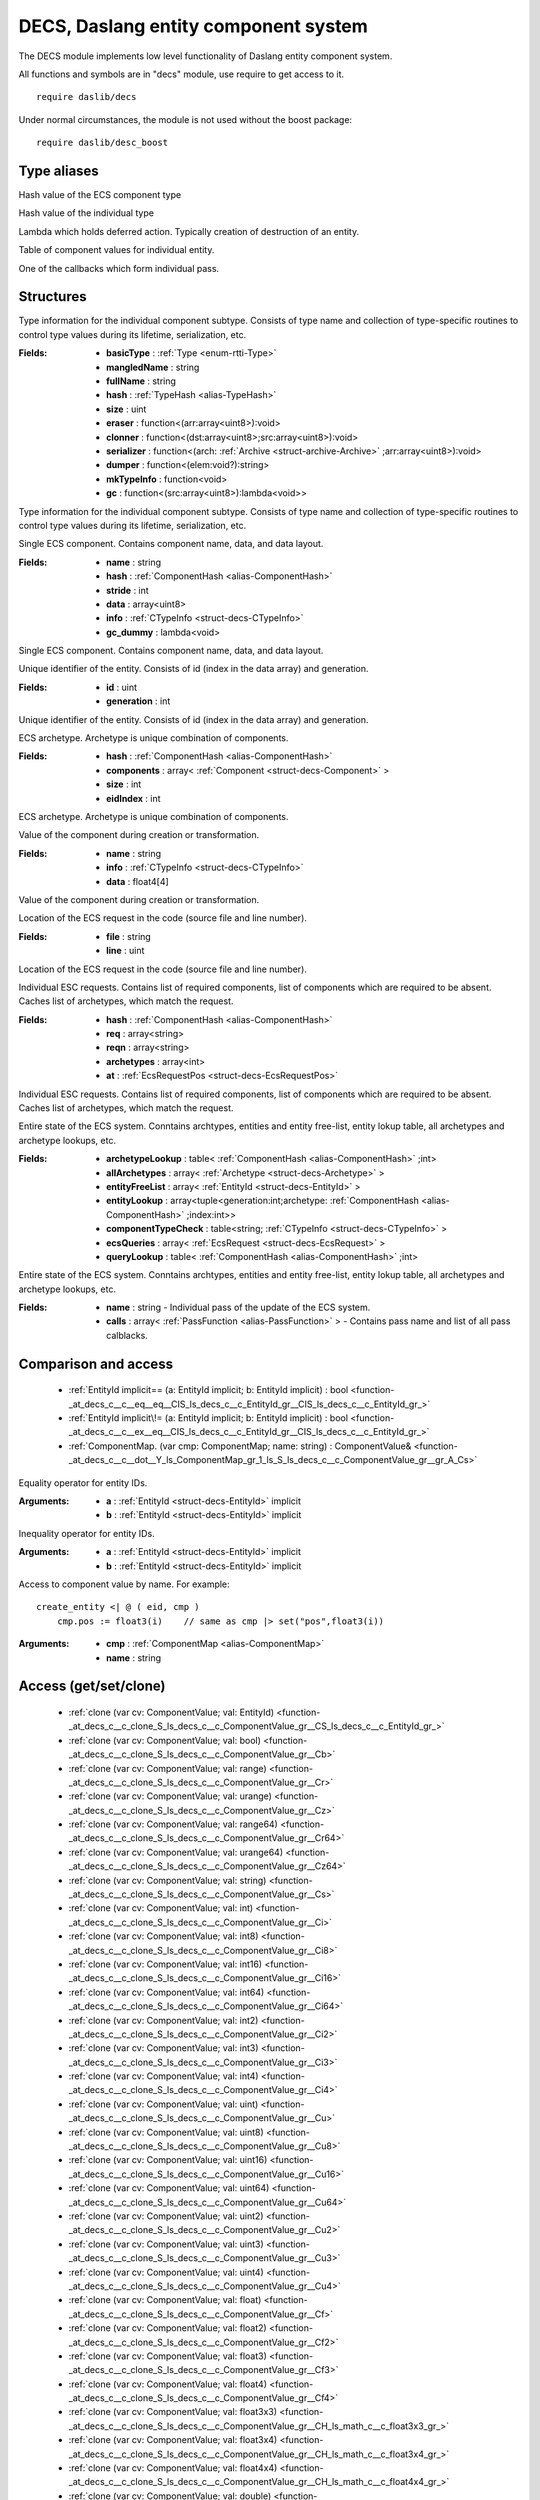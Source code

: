 
.. _stdlib_decs:

=====================================
DECS, Daslang entity component system
=====================================

The DECS module implements low level functionality of Daslang entity component system.

All functions and symbols are in "decs" module, use require to get access to it. ::

    require daslib/decs

Under normal circumstances, the module is not used without the boost package::

    require daslib/desc_boost


++++++++++++
Type aliases
++++++++++++

.. _alias-ComponentHash:

.. das:attribute:: ComponentHash = uint64

Hash value of the ECS component type

.. _alias-TypeHash:

.. das:attribute:: TypeHash = uint64

Hash value of the individual type

.. _alias-DeferEval:

.. das:attribute:: DeferEval = lambda<(var act:DeferAction):void>

Lambda which holds deferred action. Typically creation of destruction of an entity.

.. _alias-ComponentMap:

.. das:attribute:: ComponentMap = array<ComponentValue>

Table of component values for individual entity.

.. _alias-PassFunction:

.. das:attribute:: PassFunction = function<void>

One of the callbacks which form individual pass.

++++++++++
Structures
++++++++++

.. _struct-decs-CTypeInfo:

.. das:attribute:: CTypeInfo

Type information for the individual component subtype.
Consists of type name and collection of type-specific routines to control type values during its lifetime, serialization, etc.

:Fields: * **basicType** :  :ref:`Type <enum-rtti-Type>` 

         * **mangledName** : string

         * **fullName** : string

         * **hash** :  :ref:`TypeHash <alias-TypeHash>` 

         * **size** : uint

         * **eraser** : function<(arr:array<uint8>):void>

         * **clonner** : function<(dst:array<uint8>;src:array<uint8>):void>

         * **serializer** : function<(arch: :ref:`Archive <struct-archive-Archive>` ;arr:array<uint8>):void>

         * **dumper** : function<(elem:void?):string>

         * **mkTypeInfo** : function<void>

         * **gc** : function<(src:array<uint8>):lambda<void>>

Type information for the individual component subtype.
Consists of type name and collection of type-specific routines to control type values during its lifetime, serialization, etc.

.. _struct-decs-Component:

.. das:attribute:: Component

Single ECS component. Contains component name, data, and data layout.

:Fields: * **name** : string

         * **hash** :  :ref:`ComponentHash <alias-ComponentHash>` 

         * **stride** : int

         * **data** : array<uint8>

         * **info** :  :ref:`CTypeInfo <struct-decs-CTypeInfo>` 

         * **gc_dummy** : lambda<void>

Single ECS component. Contains component name, data, and data layout.

.. _struct-decs-EntityId:

.. das:attribute:: EntityId

Unique identifier of the entity. Consists of id (index in the data array) and generation.

:Fields: * **id** : uint

         * **generation** : int

Unique identifier of the entity. Consists of id (index in the data array) and generation.

.. _struct-decs-Archetype:

.. das:attribute:: Archetype

ECS archetype. Archetype is unique combination of components.

:Fields: * **hash** :  :ref:`ComponentHash <alias-ComponentHash>` 

         * **components** : array< :ref:`Component <struct-decs-Component>` >

         * **size** : int

         * **eidIndex** : int

ECS archetype. Archetype is unique combination of components.

.. _struct-decs-ComponentValue:

.. das:attribute:: ComponentValue

Value of the component during creation or transformation.

:Fields: * **name** : string

         * **info** :  :ref:`CTypeInfo <struct-decs-CTypeInfo>` 

         * **data** : float4[4]

Value of the component during creation or transformation.

.. _struct-decs-EcsRequestPos:

.. das:attribute:: EcsRequestPos

Location of the ECS request in the code (source file and line number).

:Fields: * **file** : string

         * **line** : uint

Location of the ECS request in the code (source file and line number).

.. _struct-decs-EcsRequest:

.. das:attribute:: EcsRequest

Individual ESC requests. Contains list of required components, list of components which are required to be absent.
Caches list of archetypes, which match the request.

:Fields: * **hash** :  :ref:`ComponentHash <alias-ComponentHash>` 

         * **req** : array<string>

         * **reqn** : array<string>

         * **archetypes** : array<int>

         * **at** :  :ref:`EcsRequestPos <struct-decs-EcsRequestPos>` 

Individual ESC requests. Contains list of required components, list of components which are required to be absent.
Caches list of archetypes, which match the request.

.. _struct-decs-DecsState:

.. das:attribute:: DecsState

Entire state of the ECS system.
Conntains archtypes, entities and entity free-list, entity lokup table, all archetypes and archetype lookups, etc.

:Fields: * **archetypeLookup** : table< :ref:`ComponentHash <alias-ComponentHash>` ;int>

         * **allArchetypes** : array< :ref:`Archetype <struct-decs-Archetype>` >

         * **entityFreeList** : array< :ref:`EntityId <struct-decs-EntityId>` >

         * **entityLookup** : array<tuple<generation:int;archetype: :ref:`ComponentHash <alias-ComponentHash>` ;index:int>>

         * **componentTypeCheck** : table<string; :ref:`CTypeInfo <struct-decs-CTypeInfo>` >

         * **ecsQueries** : array< :ref:`EcsRequest <struct-decs-EcsRequest>` >

         * **queryLookup** : table< :ref:`ComponentHash <alias-ComponentHash>` ;int>

Entire state of the ECS system.
Conntains archtypes, entities and entity free-list, entity lokup table, all archetypes and archetype lookups, etc.

.. _struct-decs-DecsPass:

.. das:attribute:: DecsPass

:Fields: * **name** : string - Individual pass of the update of the ECS system.

         * **calls** : array< :ref:`PassFunction <alias-PassFunction>` > - Contains pass name and list of all pass calblacks.


+++++++++++++++++++++
Comparison and access
+++++++++++++++++++++

  *  :ref:`EntityId implicit== (a: EntityId implicit; b: EntityId implicit) : bool <function-_at_decs_c__c__eq__eq__CIS_ls_decs_c__c_EntityId_gr__CIS_ls_decs_c__c_EntityId_gr_>` 
  *  :ref:`EntityId implicit\!= (a: EntityId implicit; b: EntityId implicit) : bool <function-_at_decs_c__c__ex__eq__CIS_ls_decs_c__c_EntityId_gr__CIS_ls_decs_c__c_EntityId_gr_>` 
  *  :ref:`ComponentMap. (var cmp: ComponentMap; name: string) : ComponentValue& <function-_at_decs_c__c__dot__Y_ls_ComponentMap_gr_1_ls_S_ls_decs_c__c_ComponentValue_gr__gr_A_Cs>` 

.. _function-_at_decs_c__c__eq__eq__CIS_ls_decs_c__c_EntityId_gr__CIS_ls_decs_c__c_EntityId_gr_:

.. das:function:: EntityId implicit==(a: EntityId implicit; b: EntityId implicit) : bool

Equality operator for entity IDs.

:Arguments: * **a** :  :ref:`EntityId <struct-decs-EntityId>`  implicit

            * **b** :  :ref:`EntityId <struct-decs-EntityId>`  implicit

.. _function-_at_decs_c__c__ex__eq__CIS_ls_decs_c__c_EntityId_gr__CIS_ls_decs_c__c_EntityId_gr_:

.. das:function:: EntityId implicit!=(a: EntityId implicit; b: EntityId implicit) : bool

Inequality operator for entity IDs.

:Arguments: * **a** :  :ref:`EntityId <struct-decs-EntityId>`  implicit

            * **b** :  :ref:`EntityId <struct-decs-EntityId>`  implicit

.. _function-_at_decs_c__c__dot__Y_ls_ComponentMap_gr_1_ls_S_ls_decs_c__c_ComponentValue_gr__gr_A_Cs:

.. das:function:: ComponentMap.(cmp: ComponentMap; name: string) : ComponentValue&

Access to component value by name. For example::

    create_entity <| @ ( eid, cmp )
        cmp.pos := float3(i)    // same as cmp |> set("pos",float3(i))

:Arguments: * **cmp** :  :ref:`ComponentMap <alias-ComponentMap>` 

            * **name** : string

++++++++++++++++++++++
Access (get/set/clone)
++++++++++++++++++++++

  *  :ref:`clone (var cv: ComponentValue; val: EntityId) <function-_at_decs_c__c_clone_S_ls_decs_c__c_ComponentValue_gr__CS_ls_decs_c__c_EntityId_gr_>` 
  *  :ref:`clone (var cv: ComponentValue; val: bool) <function-_at_decs_c__c_clone_S_ls_decs_c__c_ComponentValue_gr__Cb>` 
  *  :ref:`clone (var cv: ComponentValue; val: range) <function-_at_decs_c__c_clone_S_ls_decs_c__c_ComponentValue_gr__Cr>` 
  *  :ref:`clone (var cv: ComponentValue; val: urange) <function-_at_decs_c__c_clone_S_ls_decs_c__c_ComponentValue_gr__Cz>` 
  *  :ref:`clone (var cv: ComponentValue; val: range64) <function-_at_decs_c__c_clone_S_ls_decs_c__c_ComponentValue_gr__Cr64>` 
  *  :ref:`clone (var cv: ComponentValue; val: urange64) <function-_at_decs_c__c_clone_S_ls_decs_c__c_ComponentValue_gr__Cz64>` 
  *  :ref:`clone (var cv: ComponentValue; val: string) <function-_at_decs_c__c_clone_S_ls_decs_c__c_ComponentValue_gr__Cs>` 
  *  :ref:`clone (var cv: ComponentValue; val: int) <function-_at_decs_c__c_clone_S_ls_decs_c__c_ComponentValue_gr__Ci>` 
  *  :ref:`clone (var cv: ComponentValue; val: int8) <function-_at_decs_c__c_clone_S_ls_decs_c__c_ComponentValue_gr__Ci8>` 
  *  :ref:`clone (var cv: ComponentValue; val: int16) <function-_at_decs_c__c_clone_S_ls_decs_c__c_ComponentValue_gr__Ci16>` 
  *  :ref:`clone (var cv: ComponentValue; val: int64) <function-_at_decs_c__c_clone_S_ls_decs_c__c_ComponentValue_gr__Ci64>` 
  *  :ref:`clone (var cv: ComponentValue; val: int2) <function-_at_decs_c__c_clone_S_ls_decs_c__c_ComponentValue_gr__Ci2>` 
  *  :ref:`clone (var cv: ComponentValue; val: int3) <function-_at_decs_c__c_clone_S_ls_decs_c__c_ComponentValue_gr__Ci3>` 
  *  :ref:`clone (var cv: ComponentValue; val: int4) <function-_at_decs_c__c_clone_S_ls_decs_c__c_ComponentValue_gr__Ci4>` 
  *  :ref:`clone (var cv: ComponentValue; val: uint) <function-_at_decs_c__c_clone_S_ls_decs_c__c_ComponentValue_gr__Cu>` 
  *  :ref:`clone (var cv: ComponentValue; val: uint8) <function-_at_decs_c__c_clone_S_ls_decs_c__c_ComponentValue_gr__Cu8>` 
  *  :ref:`clone (var cv: ComponentValue; val: uint16) <function-_at_decs_c__c_clone_S_ls_decs_c__c_ComponentValue_gr__Cu16>` 
  *  :ref:`clone (var cv: ComponentValue; val: uint64) <function-_at_decs_c__c_clone_S_ls_decs_c__c_ComponentValue_gr__Cu64>` 
  *  :ref:`clone (var cv: ComponentValue; val: uint2) <function-_at_decs_c__c_clone_S_ls_decs_c__c_ComponentValue_gr__Cu2>` 
  *  :ref:`clone (var cv: ComponentValue; val: uint3) <function-_at_decs_c__c_clone_S_ls_decs_c__c_ComponentValue_gr__Cu3>` 
  *  :ref:`clone (var cv: ComponentValue; val: uint4) <function-_at_decs_c__c_clone_S_ls_decs_c__c_ComponentValue_gr__Cu4>` 
  *  :ref:`clone (var cv: ComponentValue; val: float) <function-_at_decs_c__c_clone_S_ls_decs_c__c_ComponentValue_gr__Cf>` 
  *  :ref:`clone (var cv: ComponentValue; val: float2) <function-_at_decs_c__c_clone_S_ls_decs_c__c_ComponentValue_gr__Cf2>` 
  *  :ref:`clone (var cv: ComponentValue; val: float3) <function-_at_decs_c__c_clone_S_ls_decs_c__c_ComponentValue_gr__Cf3>` 
  *  :ref:`clone (var cv: ComponentValue; val: float4) <function-_at_decs_c__c_clone_S_ls_decs_c__c_ComponentValue_gr__Cf4>` 
  *  :ref:`clone (var cv: ComponentValue; val: float3x3) <function-_at_decs_c__c_clone_S_ls_decs_c__c_ComponentValue_gr__CH_ls_math_c__c_float3x3_gr_>` 
  *  :ref:`clone (var cv: ComponentValue; val: float3x4) <function-_at_decs_c__c_clone_S_ls_decs_c__c_ComponentValue_gr__CH_ls_math_c__c_float3x4_gr_>` 
  *  :ref:`clone (var cv: ComponentValue; val: float4x4) <function-_at_decs_c__c_clone_S_ls_decs_c__c_ComponentValue_gr__CH_ls_math_c__c_float4x4_gr_>` 
  *  :ref:`clone (var cv: ComponentValue; val: double) <function-_at_decs_c__c_clone_S_ls_decs_c__c_ComponentValue_gr__Cd>` 
  *  :ref:`clone (var dst: Component; src: Component) <function-_at_decs_c__c_clone_S_ls_decs_c__c_Component_gr__CS_ls_decs_c__c_Component_gr_>` 
  *  :ref:`has (arch: Archetype; name: string) : bool <function-_at_decs_c__c_has_CS_ls_decs_c__c_Archetype_gr__Cs>` 
  *  :ref:`has (var cmp: ComponentMap; name: string) : bool <function-_at_decs_c__c_has_Y_ls_ComponentMap_gr_1_ls_S_ls_decs_c__c_ComponentValue_gr__gr_A_Cs>` 
  *  :ref:`remove (var cmp: ComponentMap; name: string) <function-_at_decs_c__c_remove_Y_ls_ComponentMap_gr_1_ls_S_ls_decs_c__c_ComponentValue_gr__gr_A_Cs>` 
  *  :ref:`set (var cv: ComponentValue; val: auto) : auto <function-_at_decs_c__c_set_S_ls_decs_c__c_ComponentValue_gr__C_dot_>` 
  *  :ref:`get (arch: Archetype; name: string; value: auto(TT)) : auto <function-_at_decs_c__c_get_CS_ls_decs_c__c_Archetype_gr__Cs_CY_ls_TT_gr__dot_>` 
  *  :ref:`get (var cmp: ComponentMap; name: string; var value: auto(TT)) : auto <function-_at_decs_c__c_get_Y_ls_ComponentMap_gr_1_ls_S_ls_decs_c__c_ComponentValue_gr__gr_A_Cs_Y_ls_TT_gr__dot_>` 
  *  :ref:`set (var cmp: ComponentMap; name: string; value: auto(TT)) : auto <function-_at_decs_c__c_set_Y_ls_ComponentMap_gr_1_ls_S_ls_decs_c__c_ComponentValue_gr__gr_A_Cs_CY_ls_TT_gr__dot_>` 

.. _function-_at_decs_c__c_clone_S_ls_decs_c__c_ComponentValue_gr__CS_ls_decs_c__c_EntityId_gr_:

.. das:function:: clone(cv: ComponentValue; val: EntityId)

|detail/function-decs-clone-0x620b30871767098a|

:Arguments: * **cv** :  :ref:`ComponentValue <struct-decs-ComponentValue>` 

            * **val** :  :ref:`EntityId <struct-decs-EntityId>` 

.. _function-_at_decs_c__c_clone_S_ls_decs_c__c_ComponentValue_gr__Cb:

.. das:function:: clone(cv: ComponentValue; val: bool)

|detail/function-decs-clone-0xf9a2f5f617d86441|

:Arguments: * **cv** :  :ref:`ComponentValue <struct-decs-ComponentValue>` 

            * **val** : bool

.. _function-_at_decs_c__c_clone_S_ls_decs_c__c_ComponentValue_gr__Cr:

.. das:function:: clone(cv: ComponentValue; val: range)

|detail/function-decs-clone-0xbabbfb43e1247e5a|

:Arguments: * **cv** :  :ref:`ComponentValue <struct-decs-ComponentValue>` 

            * **val** : range

.. _function-_at_decs_c__c_clone_S_ls_decs_c__c_ComponentValue_gr__Cz:

.. das:function:: clone(cv: ComponentValue; val: urange)

|detail/function-decs-clone-0x9e0783c33915b72d|

:Arguments: * **cv** :  :ref:`ComponentValue <struct-decs-ComponentValue>` 

            * **val** : urange

.. _function-_at_decs_c__c_clone_S_ls_decs_c__c_ComponentValue_gr__Cr64:

.. das:function:: clone(cv: ComponentValue; val: range64)

|detail/function-decs-clone-0x71b6605790aa7584|

:Arguments: * **cv** :  :ref:`ComponentValue <struct-decs-ComponentValue>` 

            * **val** : range64

.. _function-_at_decs_c__c_clone_S_ls_decs_c__c_ComponentValue_gr__Cz64:

.. das:function:: clone(cv: ComponentValue; val: urange64)

|detail/function-decs-clone-0x27fdb97b14c17b|

:Arguments: * **cv** :  :ref:`ComponentValue <struct-decs-ComponentValue>` 

            * **val** : urange64

.. _function-_at_decs_c__c_clone_S_ls_decs_c__c_ComponentValue_gr__Cs:

.. das:function:: clone(cv: ComponentValue; val: string)

|detail/function-decs-clone-0xf7cb3737e5c057e2|

:Arguments: * **cv** :  :ref:`ComponentValue <struct-decs-ComponentValue>` 

            * **val** : string

.. _function-_at_decs_c__c_clone_S_ls_decs_c__c_ComponentValue_gr__Ci:

.. das:function:: clone(cv: ComponentValue; val: int)

|detail/function-decs-clone-0x1435a0ae1e5d4aa4|

:Arguments: * **cv** :  :ref:`ComponentValue <struct-decs-ComponentValue>` 

            * **val** : int

.. _function-_at_decs_c__c_clone_S_ls_decs_c__c_ComponentValue_gr__Ci8:

.. das:function:: clone(cv: ComponentValue; val: int8)

|detail/function-decs-clone-0xb46aa3dd9885c714|

:Arguments: * **cv** :  :ref:`ComponentValue <struct-decs-ComponentValue>` 

            * **val** : int8

.. _function-_at_decs_c__c_clone_S_ls_decs_c__c_ComponentValue_gr__Ci16:

.. das:function:: clone(cv: ComponentValue; val: int16)

|detail/function-decs-clone-0xb49c9cdd98dab12f|

:Arguments: * **cv** :  :ref:`ComponentValue <struct-decs-ComponentValue>` 

            * **val** : int16

.. _function-_at_decs_c__c_clone_S_ls_decs_c__c_ComponentValue_gr__Ci64:

.. das:function:: clone(cv: ComponentValue; val: int64)

|detail/function-decs-clone-0xb49e99dd98de1216|

:Arguments: * **cv** :  :ref:`ComponentValue <struct-decs-ComponentValue>` 

            * **val** : int64

.. _function-_at_decs_c__c_clone_S_ls_decs_c__c_ComponentValue_gr__Ci2:

.. das:function:: clone(cv: ComponentValue; val: int2)

|detail/function-decs-clone-0xb46a9ddd9885bce2|

:Arguments: * **cv** :  :ref:`ComponentValue <struct-decs-ComponentValue>` 

            * **val** : int2

.. _function-_at_decs_c__c_clone_S_ls_decs_c__c_ComponentValue_gr__Ci3:

.. das:function:: clone(cv: ComponentValue; val: int3)

|detail/function-decs-clone-0xb46a9edd9885be95|

:Arguments: * **cv** :  :ref:`ComponentValue <struct-decs-ComponentValue>` 

            * **val** : int3

.. _function-_at_decs_c__c_clone_S_ls_decs_c__c_ComponentValue_gr__Ci4:

.. das:function:: clone(cv: ComponentValue; val: int4)

|detail/function-decs-clone-0xb46a97dd9885b2b0|

:Arguments: * **cv** :  :ref:`ComponentValue <struct-decs-ComponentValue>` 

            * **val** : int4

.. _function-_at_decs_c__c_clone_S_ls_decs_c__c_ComponentValue_gr__Cu:

.. das:function:: clone(cv: ComponentValue; val: uint)

|detail/function-decs-clone-0xe46da66cff0afff|

:Arguments: * **cv** :  :ref:`ComponentValue <struct-decs-ComponentValue>` 

            * **val** : uint

.. _function-_at_decs_c__c_clone_S_ls_decs_c__c_ComponentValue_gr__Cu8:

.. das:function:: clone(cv: ComponentValue; val: uint8)

|detail/function-decs-clone-0xe0eda66cf9187ff|

:Arguments: * **cv** :  :ref:`ComponentValue <struct-decs-ComponentValue>` 

            * **val** : uint8

.. _function-_at_decs_c__c_clone_S_ls_decs_c__c_ComponentValue_gr__Cu16:

.. das:function:: clone(cv: ComponentValue; val: uint16)

|detail/function-decs-clone-0x935ae5b2ce462b8b|

:Arguments: * **cv** :  :ref:`ComponentValue <struct-decs-ComponentValue>` 

            * **val** : uint16

.. _function-_at_decs_c__c_clone_S_ls_decs_c__c_ComponentValue_gr__Cu64:

.. das:function:: clone(cv: ComponentValue; val: uint64)

|detail/function-decs-clone-0x96c0e7b2d12957f1|

:Arguments: * **cv** :  :ref:`ComponentValue <struct-decs-ComponentValue>` 

            * **val** : uint64

.. _function-_at_decs_c__c_clone_S_ls_decs_c__c_ComponentValue_gr__Cu2:

.. das:function:: clone(cv: ComponentValue; val: uint2)

|detail/function-decs-clone-0xe14da66cf9bb9ff|

:Arguments: * **cv** :  :ref:`ComponentValue <struct-decs-ComponentValue>` 

            * **val** : uint2

.. _function-_at_decs_c__c_clone_S_ls_decs_c__c_ComponentValue_gr__Cu3:

.. das:function:: clone(cv: ComponentValue; val: uint3)

|detail/function-decs-clone-0xe15da66cf9d6cff|

:Arguments: * **cv** :  :ref:`ComponentValue <struct-decs-ComponentValue>` 

            * **val** : uint3

.. _function-_at_decs_c__c_clone_S_ls_decs_c__c_ComponentValue_gr__Cu4:

.. das:function:: clone(cv: ComponentValue; val: uint4)

|detail/function-decs-clone-0xe1ada66cfa5ebff|

:Arguments: * **cv** :  :ref:`ComponentValue <struct-decs-ComponentValue>` 

            * **val** : uint4

.. _function-_at_decs_c__c_clone_S_ls_decs_c__c_ComponentValue_gr__Cf:

.. das:function:: clone(cv: ComponentValue; val: float)

|detail/function-decs-clone-0x9aced908009e13d1|

:Arguments: * **cv** :  :ref:`ComponentValue <struct-decs-ComponentValue>` 

            * **val** : float

.. _function-_at_decs_c__c_clone_S_ls_decs_c__c_ComponentValue_gr__Cf2:

.. das:function:: clone(cv: ComponentValue; val: float2)

|detail/function-decs-clone-0xab8eab990c9bcab9|

:Arguments: * **cv** :  :ref:`ComponentValue <struct-decs-ComponentValue>` 

            * **val** : float2

.. _function-_at_decs_c__c_clone_S_ls_decs_c__c_ComponentValue_gr__Cf3:

.. das:function:: clone(cv: ComponentValue; val: float3)

|detail/function-decs-clone-0xab8eaa990c9bc906|

:Arguments: * **cv** :  :ref:`ComponentValue <struct-decs-ComponentValue>` 

            * **val** : float3

.. _function-_at_decs_c__c_clone_S_ls_decs_c__c_ComponentValue_gr__Cf4:

.. das:function:: clone(cv: ComponentValue; val: float4)

|detail/function-decs-clone-0xab8ead990c9bce1f|

:Arguments: * **cv** :  :ref:`ComponentValue <struct-decs-ComponentValue>` 

            * **val** : float4

.. _function-_at_decs_c__c_clone_S_ls_decs_c__c_ComponentValue_gr__CH_ls_math_c__c_float3x3_gr_:

.. das:function:: clone(cv: ComponentValue; val: float3x3)

|detail/function-decs-clone-0x4a4517116accfd0f|

:Arguments: * **cv** :  :ref:`ComponentValue <struct-decs-ComponentValue>` 

            * **val** :  :ref:`float3x3 <handle-math-float3x3>` 

.. _function-_at_decs_c__c_clone_S_ls_decs_c__c_ComponentValue_gr__CH_ls_math_c__c_float3x4_gr_:

.. das:function:: clone(cv: ComponentValue; val: float3x4)

|detail/function-decs-clone-0x4a4514116accf7f6|

:Arguments: * **cv** :  :ref:`ComponentValue <struct-decs-ComponentValue>` 

            * **val** :  :ref:`float3x4 <handle-math-float3x4>` 

.. _function-_at_decs_c__c_clone_S_ls_decs_c__c_ComponentValue_gr__CH_ls_math_c__c_float4x4_gr_:

.. das:function:: clone(cv: ComponentValue; val: float4x4)

|detail/function-decs-clone-0x4a4f26116ad56b11|

:Arguments: * **cv** :  :ref:`ComponentValue <struct-decs-ComponentValue>` 

            * **val** :  :ref:`float4x4 <handle-math-float4x4>` 

.. _function-_at_decs_c__c_clone_S_ls_decs_c__c_ComponentValue_gr__Cd:

.. das:function:: clone(cv: ComponentValue; val: double)

|detail/function-decs-clone-0xf10e5962d149721e|

:Arguments: * **cv** :  :ref:`ComponentValue <struct-decs-ComponentValue>` 

            * **val** : double

.. _function-_at_decs_c__c_clone_S_ls_decs_c__c_Component_gr__CS_ls_decs_c__c_Component_gr_:

.. das:function:: clone(dst: Component; src: Component)

Clones component value.

:Arguments: * **dst** :  :ref:`Component <struct-decs-Component>` 

            * **src** :  :ref:`Component <struct-decs-Component>` 

.. _function-_at_decs_c__c_has_CS_ls_decs_c__c_Archetype_gr__Cs:

.. das:function:: has(arch: Archetype; name: string) : bool

Returns true if object has specified subobjec.

:Arguments: * **arch** :  :ref:`Archetype <struct-decs-Archetype>` 

            * **name** : string

.. _function-_at_decs_c__c_has_Y_ls_ComponentMap_gr_1_ls_S_ls_decs_c__c_ComponentValue_gr__gr_A_Cs:

.. das:function:: has(cmp: ComponentMap; name: string) : bool

|detail/function-decs-has-0x8f4b2bc860fc05e6|

:Arguments: * **cmp** :  :ref:`ComponentMap <alias-ComponentMap>` 

            * **name** : string

.. _function-_at_decs_c__c_remove_Y_ls_ComponentMap_gr_1_ls_S_ls_decs_c__c_ComponentValue_gr__gr_A_Cs:

.. das:function:: remove(cmp: ComponentMap; name: string)

Removes speicified value from the component map.

:Arguments: * **cmp** :  :ref:`ComponentMap <alias-ComponentMap>` 

            * **name** : string

.. _function-_at_decs_c__c_set_S_ls_decs_c__c_ComponentValue_gr__C_dot_:

.. das:function:: set(cv: ComponentValue; val: auto) : auto

Sets individual component value. Verifies that the value is of the correct type.

:Arguments: * **cv** :  :ref:`ComponentValue <struct-decs-ComponentValue>` 

            * **val** : auto

.. _function-_at_decs_c__c_get_CS_ls_decs_c__c_Archetype_gr__Cs_CY_ls_TT_gr__dot_:

.. das:function:: get(arch: Archetype; name: string; value: auto(TT)) : auto

Creates temporary array of component given specific name and type of component.
If component is not found - panic.

:Arguments: * **arch** :  :ref:`Archetype <struct-decs-Archetype>` 

            * **name** : string

            * **value** : auto(TT)

.. _function-_at_decs_c__c_get_Y_ls_ComponentMap_gr_1_ls_S_ls_decs_c__c_ComponentValue_gr__gr_A_Cs_Y_ls_TT_gr__dot_:

.. das:function:: get(cmp: ComponentMap; name: string; value: auto(TT)) : auto

Gets component value specified by name and type.
Will panic if name matches but type does not.

:Arguments: * **cmp** :  :ref:`ComponentMap <alias-ComponentMap>` 

            * **name** : string

            * **value** : auto(TT)

.. _function-_at_decs_c__c_set_Y_ls_ComponentMap_gr_1_ls_S_ls_decs_c__c_ComponentValue_gr__gr_A_Cs_CY_ls_TT_gr__dot_:

.. das:function:: set(cmp: ComponentMap; name: string; value: auto(TT)) : auto

Set component value specified by name and type.
If value already exists, it is overwritten. If already existing value type is not the same - panic.

:Arguments: * **cmp** :  :ref:`ComponentMap <alias-ComponentMap>` 

            * **name** : string

            * **value** : auto(TT)

+++++++++++++++++++++++
Deubg and serialization
+++++++++++++++++++++++

  *  :ref:`describe (info: CTypeInfo) : string <function-_at_decs_c__c_describe_CS_ls_decs_c__c_CTypeInfo_gr_>` 
  *  :ref:`serialize (var arch: Archive; var src: Component) <function-_at_decs_c__c_serialize_S_ls_archive_c__c_Archive_gr__S_ls_decs_c__c_Component_gr_>` 
  *  :ref:`finalize (var cmp: Component) <function-_at_decs_c__c_finalize_S_ls_decs_c__c_Component_gr_>` 
  *  :ref:`debug_dump () <function-_at_decs_c__c_debug_dump>` 

.. _function-_at_decs_c__c_describe_CS_ls_decs_c__c_CTypeInfo_gr_:

.. das:function:: describe(info: CTypeInfo) : string

Returns textual description of the type.

:Arguments: * **info** :  :ref:`CTypeInfo <struct-decs-CTypeInfo>` 

.. _function-_at_decs_c__c_serialize_S_ls_archive_c__c_Archive_gr__S_ls_decs_c__c_Component_gr_:

.. das:function:: serialize(arch: Archive; src: Component)

Serializes component value.

:Arguments: * **arch** :  :ref:`Archive <struct-archive-Archive>` 

            * **src** :  :ref:`Component <struct-decs-Component>` 

.. _function-_at_decs_c__c_finalize_S_ls_decs_c__c_Component_gr_:

.. das:function:: finalize(cmp: Component)

Deletes component.

:Arguments: * **cmp** :  :ref:`Component <struct-decs-Component>` 

.. _function-_at_decs_c__c_debug_dump:

.. das:function:: debug_dump()

Prints out state of the ECS system.

++++++
Stages
++++++

  *  :ref:`register_decs_stage_call (name: string; pcall: PassFunction) <function-_at_decs_c__c_register_decs_stage_call_Cs_CY_ls_PassFunction_gr_1_ls_v_gr__at__at_>` 
  *  :ref:`decs_stage (name: string) <function-_at_decs_c__c_decs_stage_Cs>` 
  *  :ref:`commit () <function-_at_decs_c__c_commit>` 

.. _function-_at_decs_c__c_register_decs_stage_call_Cs_CY_ls_PassFunction_gr_1_ls_v_gr__at__at_:

.. das:function:: register_decs_stage_call(name: string; pcall: PassFunction)

Registration of a single pass callback. This is a low-level function, used by decs_boost macros.

:Arguments: * **name** : string

            * **pcall** :  :ref:`PassFunction <alias-PassFunction>` 

.. _function-_at_decs_c__c_decs_stage_Cs:

.. das:function:: decs_stage(name: string)

Invokes specific ECS pass.
`commit` is called before and after the invocation.

:Arguments: * **name** : string

.. _function-_at_decs_c__c_commit:

.. das:function:: commit()

Finishes all deferred actions.

++++++++++++++++
Deferred actions
++++++++++++++++

  *  :ref:`update_entity (entityid: EntityId implicit; var blk: lambda\<(eid:EntityId const;var cmp:array\<ComponentValue\>):void\>) <function-_at_decs_c__c_update_entity_CIS_ls_decs_c__c_EntityId_gr__N_ls_eid;cmp_gr_0_ls_CS_ls_decs_c__c_EntityId_gr_;Y_ls_ComponentMap_gr_1_ls_S_ls_decs_c__c_ComponentValue_gr__gr_A_gr_1_ls_v_gr__at_>` 
  *  :ref:`create_entity (var blk: lambda\<(eid:EntityId const;var cmp:array\<ComponentValue\>):void\>) : EntityId <function-_at_decs_c__c_create_entity_N_ls_eid;cmp_gr_0_ls_CS_ls_decs_c__c_EntityId_gr_;Y_ls_ComponentMap_gr_1_ls_S_ls_decs_c__c_ComponentValue_gr__gr_A_gr_1_ls_v_gr__at_>` 
  *  :ref:`delete_entity (entityid: EntityId implicit) <function-_at_decs_c__c_delete_entity_CIS_ls_decs_c__c_EntityId_gr_>` 

.. _function-_at_decs_c__c_update_entity_CIS_ls_decs_c__c_EntityId_gr__N_ls_eid;cmp_gr_0_ls_CS_ls_decs_c__c_EntityId_gr_;Y_ls_ComponentMap_gr_1_ls_S_ls_decs_c__c_ComponentValue_gr__gr_A_gr_1_ls_v_gr__at_:

.. das:function:: update_entity(entityid: EntityId implicit; blk: lambda<(eid:EntityId const;var cmp:array<ComponentValue>):void>)

Creates deferred action to update entity specified by id.

:Arguments: * **entityid** :  :ref:`EntityId <struct-decs-EntityId>`  implicit

            * **blk** : lambda<(eid: :ref:`EntityId <struct-decs-EntityId>` ;cmp: :ref:`ComponentMap <alias-ComponentMap>` ):void>

.. _function-_at_decs_c__c_create_entity_N_ls_eid;cmp_gr_0_ls_CS_ls_decs_c__c_EntityId_gr_;Y_ls_ComponentMap_gr_1_ls_S_ls_decs_c__c_ComponentValue_gr__gr_A_gr_1_ls_v_gr__at_:

.. das:function:: create_entity(blk: lambda<(eid:EntityId const;var cmp:array<ComponentValue>):void>) : EntityId

Creates deferred action to create entity.

:Arguments: * **blk** : lambda<(eid: :ref:`EntityId <struct-decs-EntityId>` ;cmp: :ref:`ComponentMap <alias-ComponentMap>` ):void>

.. _function-_at_decs_c__c_delete_entity_CIS_ls_decs_c__c_EntityId_gr_:

.. das:function:: delete_entity(entityid: EntityId implicit)

Creates deferred action to delete entity specified by id.

:Arguments: * **entityid** :  :ref:`EntityId <struct-decs-EntityId>`  implicit

++++++++++++
GC and reset
++++++++++++

  *  :ref:`restart () <function-_at_decs_c__c_restart>` 
  *  :ref:`before_gc () <function-_at_decs_c__c_before_gc>` 
  *  :ref:`after_gc () <function-_at_decs_c__c_after_gc>` 

.. _function-_at_decs_c__c_restart:

.. das:function:: restart()

Restarts ECS by erasing all deferred actions and entire state.

.. _function-_at_decs_c__c_before_gc:

.. das:function:: before_gc()

Low level callback to be called before the garbage collection.
This is a low-level function typically used by `live`.

.. _function-_at_decs_c__c_after_gc:

.. das:function:: after_gc()

Low level callback to be called after the garbage collection.
This is a low-level function typically used by `live`.

+++++++++
Iteration
+++++++++

  *  :ref:`for_each_archetype (var erq: EcsRequest; blk: block\<(arch:Archetype const):void\>) <function-_at_decs_c__c_for_each_archetype_S_ls_decs_c__c_EcsRequest_gr__CN_ls_arch_gr_0_ls_CS_ls_decs_c__c_Archetype_gr__gr_1_ls_v_gr__builtin_>` 
  *  :ref:`for_eid_archetype (eid: EntityId implicit; hash: ComponentHash; var erq: function\<EcsRequest\>; blk: block\<(arch:Archetype const;index:int const):void\>) : bool <function-_at_decs_c__c_for_eid_archetype_CIS_ls_decs_c__c_EntityId_gr__CY_ls_ComponentHash_gr_u64_1_ls_S_ls_decs_c__c_EcsRequest_gr__gr__at__at__CN_ls_arch;index_gr_0_ls_CS_ls_decs_c__c_Archetype_gr_;Ci_gr_1_ls_v_gr__builtin_>` 
  *  :ref:`for_each_archetype (hash: ComponentHash; var erq: function\<EcsRequest\>; blk: block\<(arch:Archetype const):void\>) <function-_at_decs_c__c_for_each_archetype_CY_ls_ComponentHash_gr_u64_1_ls_S_ls_decs_c__c_EcsRequest_gr__gr__at__at__CN_ls_arch_gr_0_ls_CS_ls_decs_c__c_Archetype_gr__gr_1_ls_v_gr__builtin_>` 
  *  :ref:`for_each_archetype_find (hash: ComponentHash; var erq: function\<EcsRequest\>; blk: block\<(arch:Archetype const):bool\>) : bool <function-_at_decs_c__c_for_each_archetype_find_CY_ls_ComponentHash_gr_u64_1_ls_S_ls_decs_c__c_EcsRequest_gr__gr__at__at__CN_ls_arch_gr_0_ls_CS_ls_decs_c__c_Archetype_gr__gr_1_ls_b_gr__builtin_>` 
  *  :ref:`decs_array (atype: auto(TT); src: array\<uint8\>; capacity: int) : auto <function-_at_decs_c__c_decs_array_CY_ls_TT_gr__dot__C1_ls_u8_gr_A_Ci>` 
  *  :ref:`get_ro (arch: Archetype; name: string; value: auto(TT)[]) : array\<TT[-2]\> <function-_at_decs_c__c_get_ro_CS_ls_decs_c__c_Archetype_gr__Cs_C_lb_-1_rb_Y_ls_TT_gr__dot_>` 
  *  :ref:`get_ro (arch: Archetype; name: string; value: auto(TT)) : array\<TT\> <function-_at_decs_c__c_get_ro_CS_ls_decs_c__c_Archetype_gr__Cs_CY_ls_TT_gr__dot__%_ls__ex_()_gr_>` 
  *  :ref:`get_default_ro (arch: Archetype; name: string; value: auto(TT)) : iterator\<TT const&\> <function-_at_decs_c__c_get_default_ro_CS_ls_decs_c__c_Archetype_gr__Cs_CY_ls_TT_gr__dot_>` 
  *  :ref:`get_optional (arch: Archetype; name: string; value: auto(TT)?) : iterator\<TT?\> <function-_at_decs_c__c_get_optional_CS_ls_decs_c__c_Archetype_gr__Cs_C1_ls_Y_ls_TT_gr__dot__gr__qm_>` 

.. _function-_at_decs_c__c_for_each_archetype_S_ls_decs_c__c_EcsRequest_gr__CN_ls_arch_gr_0_ls_CS_ls_decs_c__c_Archetype_gr__gr_1_ls_v_gr__builtin_:

.. das:function:: for_each_archetype(erq: EcsRequest; blk: block<(arch:Archetype const):void>)

Invokes block for each entity of each archetype that can be processed by the request.

:Arguments: * **erq** :  :ref:`EcsRequest <struct-decs-EcsRequest>` 

            * **blk** : block<(arch: :ref:`Archetype <struct-decs-Archetype>` ):void>

.. _function-_at_decs_c__c_for_eid_archetype_CIS_ls_decs_c__c_EntityId_gr__CY_ls_ComponentHash_gr_u64_1_ls_S_ls_decs_c__c_EcsRequest_gr__gr__at__at__CN_ls_arch;index_gr_0_ls_CS_ls_decs_c__c_Archetype_gr_;Ci_gr_1_ls_v_gr__builtin_:

.. das:function:: for_eid_archetype(eid: EntityId implicit; hash: ComponentHash; erq: function<EcsRequest>; blk: block<(arch:Archetype const;index:int const):void>) : bool

Invokes block for the specific entity id, given request.
Request is returned by a specified function.

:Arguments: * **eid** :  :ref:`EntityId <struct-decs-EntityId>`  implicit

            * **hash** :  :ref:`ComponentHash <alias-ComponentHash>` 

            * **erq** : function<void>

            * **blk** : block<(arch: :ref:`Archetype <struct-decs-Archetype>` ;index:int):void>

.. _function-_at_decs_c__c_for_each_archetype_CY_ls_ComponentHash_gr_u64_1_ls_S_ls_decs_c__c_EcsRequest_gr__gr__at__at__CN_ls_arch_gr_0_ls_CS_ls_decs_c__c_Archetype_gr__gr_1_ls_v_gr__builtin_:

.. das:function:: for_each_archetype(hash: ComponentHash; erq: function<EcsRequest>; blk: block<(arch:Archetype const):void>)

Invokes block for each entity of each archetype that can be processed by the request.
Request is returned by a specified function.

:Arguments: * **hash** :  :ref:`ComponentHash <alias-ComponentHash>` 

            * **erq** : function<void>

            * **blk** : block<(arch: :ref:`Archetype <struct-decs-Archetype>` ):void>

.. _function-_at_decs_c__c_for_each_archetype_find_CY_ls_ComponentHash_gr_u64_1_ls_S_ls_decs_c__c_EcsRequest_gr__gr__at__at__CN_ls_arch_gr_0_ls_CS_ls_decs_c__c_Archetype_gr__gr_1_ls_b_gr__builtin_:

.. das:function:: for_each_archetype_find(hash: ComponentHash; erq: function<EcsRequest>; blk: block<(arch:Archetype const):bool>) : bool

Invokes block for each entity of each archetype that can be processed by the request.
Request is returned by a specified function.
If block returns true, iteration is stopped.

:Arguments: * **hash** :  :ref:`ComponentHash <alias-ComponentHash>` 

            * **erq** : function<void>

            * **blk** : block<(arch: :ref:`Archetype <struct-decs-Archetype>` ):bool>

.. _function-_at_decs_c__c_decs_array_CY_ls_TT_gr__dot__C1_ls_u8_gr_A_Ci:

.. das:function:: decs_array(atype: auto(TT); src: array<uint8>; capacity: int) : auto

Low level function returns temporary array of component given specific type of component.

:Arguments: * **atype** : auto(TT)

            * **src** : array<uint8>

            * **capacity** : int

.. _function-_at_decs_c__c_get_ro_CS_ls_decs_c__c_Archetype_gr__Cs_C_lb_-1_rb_Y_ls_TT_gr__dot_:

.. das:function:: get_ro(arch: Archetype; name: string; value: auto(TT)[]) : array<TT[-2]>

Returns const temporary array of component given specific name and type of component for array components.

:Arguments: * **arch** :  :ref:`Archetype <struct-decs-Archetype>` 

            * **name** : string

            * **value** : auto(TT)[-1]

.. _function-_at_decs_c__c_get_ro_CS_ls_decs_c__c_Archetype_gr__Cs_CY_ls_TT_gr__dot__%_ls__ex_()_gr_:

.. das:function:: get_ro(arch: Archetype; name: string; value: auto(TT)) : array<TT>

Returns const temporary array of component given specific name and type of component for regular components.

:Arguments: * **arch** :  :ref:`Archetype <struct-decs-Archetype>` 

            * **name** : string

            * **value** : auto(TT)

.. _function-_at_decs_c__c_get_default_ro_CS_ls_decs_c__c_Archetype_gr__Cs_CY_ls_TT_gr__dot_:

.. das:function:: get_default_ro(arch: Archetype; name: string; value: auto(TT)) : iterator<TT const&>

Returns const iterator of component given specific name and type of component.
If component is not found - iterator will kepp returning the specified value.

:Arguments: * **arch** :  :ref:`Archetype <struct-decs-Archetype>` 

            * **name** : string

            * **value** : auto(TT)

.. _function-_at_decs_c__c_get_optional_CS_ls_decs_c__c_Archetype_gr__Cs_C1_ls_Y_ls_TT_gr__dot__gr__qm_:

.. das:function:: get_optional(arch: Archetype; name: string; value: auto(TT)?) : iterator<TT?>

Returns const iterator of component given specific name and type of component.
If component is not found - iterator will kepp returning default value for the component type.

:Arguments: * **arch** :  :ref:`Archetype <struct-decs-Archetype>` 

            * **name** : string

            * **value** : auto(TT)?

+++++++
Request
+++++++

  *  :ref:`EcsRequestPos (at: LineInfo) : EcsRequestPos <function-_at_decs_c__c_EcsRequestPos_CH_ls_rtti_c__c_LineInfo_gr_>` 
  *  :ref:`verify_request (var erq: EcsRequest) : tuple\<ok:bool;error:string\> <function-_at_decs_c__c_verify_request_S_ls_decs_c__c_EcsRequest_gr_>` 
  *  :ref:`compile_request (var erq: EcsRequest) <function-_at_decs_c__c_compile_request_S_ls_decs_c__c_EcsRequest_gr_>` 
  *  :ref:`lookup_request (var erq: EcsRequest) : int <function-_at_decs_c__c_lookup_request_S_ls_decs_c__c_EcsRequest_gr_>` 

.. _function-_at_decs_c__c_EcsRequestPos_CH_ls_rtti_c__c_LineInfo_gr_:

.. das:function:: EcsRequestPos(at: LineInfo) : EcsRequestPos

Constructs EcsRequestPos from rtti::LineInfo.

:Arguments: * **at** :  :ref:`LineInfo <handle-rtti-LineInfo>` 

.. _function-_at_decs_c__c_verify_request_S_ls_decs_c__c_EcsRequest_gr_:

.. das:function:: verify_request(erq: EcsRequest) : tuple<ok:bool;error:string>

Verifies ESC request. Returns pair of boolean (true for OK) and error message.

:Arguments: * **erq** :  :ref:`EcsRequest <struct-decs-EcsRequest>` 

.. _function-_at_decs_c__c_compile_request_S_ls_decs_c__c_EcsRequest_gr_:

.. das:function:: compile_request(erq: EcsRequest)

Compiles ESC request, by creating request hash.

:Arguments: * **erq** :  :ref:`EcsRequest <struct-decs-EcsRequest>` 

.. _function-_at_decs_c__c_lookup_request_S_ls_decs_c__c_EcsRequest_gr_:

.. das:function:: lookup_request(erq: EcsRequest) : int

Looks up ESC request in the request cache.

:Arguments: * **erq** :  :ref:`EcsRequest <struct-decs-EcsRequest>` 



